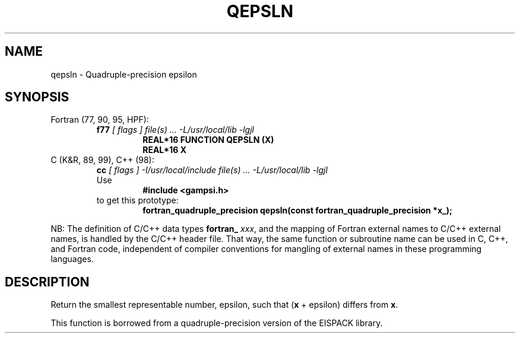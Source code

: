 .TH QEPSLN 3 "31 December 2000" "Version 1.00"
.if n .ds Ep epsilon
.if t .ds Ep \(*e
.\" WARNING: This file was produced automatically from file common/qepsln.f
.\" by fortran-to-man-page.awk on Sun Dec 31 09:02:19 MST 2000.
.\" Any manual changes will be lost if this file is regenerated!
.SH NAME
qepsln \- Quadruple-precision epsilon
.\"=====================================================================
.SH SYNOPSIS
Fortran (77, 90, 95, HPF):
.RS
.B f77
.I "[ flags ] file(s) .\|.\|. -L/usr/local/lib -lgjl"
.RS
.nf
.B "REAL*16 FUNCTION QEPSLN (X)"
.B "REAL*16 X"
.fi
.RE
.RE
C (K&R, 89, 99), C++ (98):
.RS
.B cc
.I "[ flags ] -I/usr/local/include file(s) .\|.\|. -L/usr/local/lib -lgjl"
.br
Use
.RS
.B "#include <gampsi.h>"
.RE
to get this prototype:
.RS
.nf
.B "fortran_quadruple_precision qepsln(const fortran_quadruple_precision *x_);"
.fi
.RE
.RE
.PP
NB: The definition of C/C++ data types
.B fortran_
.IR xxx ,
and the mapping of Fortran external names to C/C++ external names,
is handled by the C/C++ header file.  That way, the same function
or subroutine name can be used in C, C++, and Fortran code,
independent of compiler conventions for mangling of external
names in these programming languages.
.\"=====================================================================
.SH DESCRIPTION
Return the smallest representable number, \*(Ep\&, such that (\fBx\fP\&
+ \*(Ep\&) differs from \fBx\fP\&.
.PP
This function is borrowed from a quadruple-precision version of the
EISPACK library.
.\"==============================[The End]==============================
.\"=====================================================================
.\" This is for GNU Emacs file-specific customization:
.\" Local Variables:
.\" fill-column: 50
.\" End:
